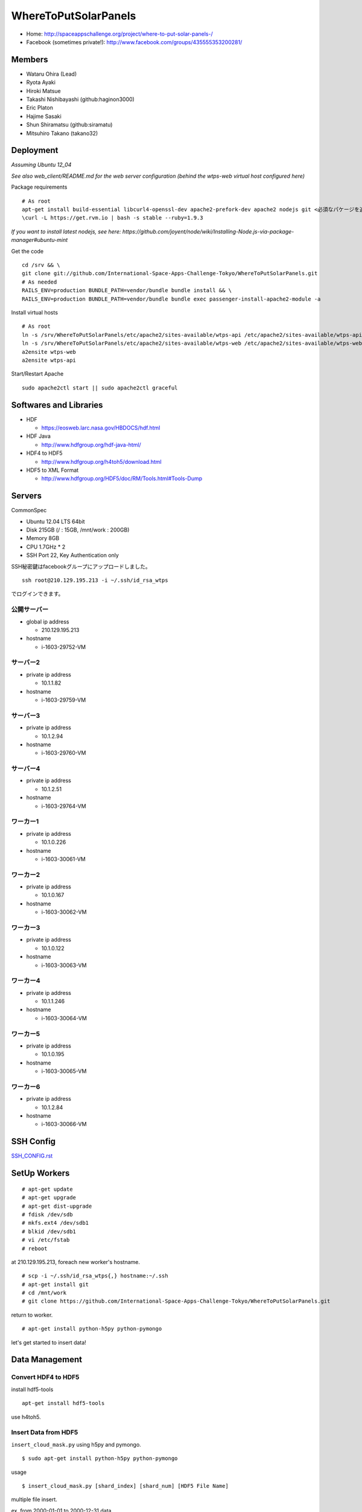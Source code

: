=====================
WhereToPutSolarPanels
=====================

- Home: http://spaceappschallenge.org/project/where-to-put-solar-panels-/
- Facebook (sometimes private!): http://www.facebook.com/groups/435555353200281/

-------
Members
-------

- Wataru Ohira (Lead)
- Ryota Ayaki
- Hiroki Matsue
- Takashi Nishibayashi (github:haginon3000)
- Eric Platon
- Hajime Sasaki
- Shun Shiramatsu (github:siramatu)
- Mitsuhiro Takano (takano32)

----------
Deployment
----------

*Assuming Ubuntu 12_04*

*See also web_client/README.md for the web server configuration (behind the wtps-web virtual host configured here)*

Package requirements

::

    # As root
    apt-get install build-essential libcurl4-openssl-dev apache2-prefork-dev apache2 nodejs git <必須なパケージを追加してください！>
    \curl -L https://get.rvm.io | bash -s stable --ruby=1.9.3

*If you want to install latest nodejs, see here: https://github.com/joyent/node/wiki/Installing-Node.js-via-package-manager#ubuntu-mint*

Get the code

::

    cd /srv && \
    git clone git://github.com/International-Space-Apps-Challenge-Tokyo/WhereToPutSolarPanels.git
    # As needed
    RAILS_ENV=production BUNDLE_PATH=vendor/bundle bundle install && \
    RAILS_ENV=production BUNDLE_PATH=vendor/bundle bundle exec passenger-install-apache2-module -a

Install virtual hosts

::

    # As root
    ln -s /srv/WhereToPutSolarPanels/etc/apache2/sites-available/wtps-api /etc/apache2/sites-available/wtps-api
    ln -s /srv/WhereToPutSolarPanels/etc/apache2/sites-available/wtps-web /etc/apache2/sites-available/wtps-web
    a2ensite wtps-web
    a2ensite wtps-api

Start/Restart Apache

::

    sudo apache2ctl start || sudo apache2ctl graceful

-----------------------
Softwares and Libraries
-----------------------

- HDF

  - https://eosweb.larc.nasa.gov/HBDOCS/hdf.html

- HDF Java

  - http://www.hdfgroup.org/hdf-java-html/

- HDF4 to HDF5

  - http://www.hdfgroup.org/h4toh5/download.html

- HDF5 to XML Format

  - http://www.hdfgroup.org/HDF5/doc/RM/Tools.html#Tools-Dump


-------
Servers
-------

CommonSpec

- Ubuntu 12.04 LTS 64bit
- Disk 215GB (/ : 15GB, /mnt/work : 200GB)
- Memory 8GB
- CPU 1.7GHz * 2
- SSH Port 22, Key Authentication only

SSH秘密鍵はfacebookグループにアップロードしました。

::

  ssh root@210.129.195.213 -i ~/.ssh/id_rsa_wtps

でログインできます。

公開サーバー
------------

- global ip address

  - 210.129.195.213

- hostname

  - i-1603-29752-VM

サーバー2
---------

- private ip address

  - 10.1.1.82

- hostname

  - i-1603-29759-VM

サーバー3
---------

- private ip address

  - 10.1.2.94

- hostname

  - i-1603-29760-VM

サーバー4
---------

- private ip address

  - 10.1.2.51

- hostname

  - i-1603-29764-VM

ワーカー1
---------

- private ip address

  - 10.1.0.226

- hostname

  - i-1603-30061-VM

ワーカー2
---------

- private ip address

  - 10.1.0.167

- hostname

  - i-1603-30062-VM

ワーカー3
---------

- private ip address

  - 10.1.0.122

- hostname

  - i-1603-30063-VM

ワーカー4
---------

- private ip address

  - 10.1.1.246

- hostname

  - i-1603-30064-VM

ワーカー5
---------

- private ip address

  - 10.1.0.195

- hostname

  - i-1603-30065-VM

ワーカー6
---------

- private ip address

  - 10.1.2.84

- hostname

  - i-1603-30066-VM

----------
SSH Config
----------

`SSH_CONFIG.rst <SSH_CONFIG.rst>`_

-------------
SetUp Workers
-------------

::

  # apt-get update
  # apt-get upgrade
  # apt-get dist-upgrade
  # fdisk /dev/sdb
  # mkfs.ext4 /dev/sdb1
  # blkid /dev/sdb1
  # vi /etc/fstab
  # reboot

at 210.129.195.213, foreach new worker's hostname.

::

  # scp -i ~/.ssh/id_rsa_wtps{,} hostname:~/.ssh
  # apt-get install git
  # cd /mnt/work
  # git clone https://github.com/International-Space-Apps-Challenge-Tokyo/WhereToPutSolarPanels.git

return to worker.

::

  # apt-get install python-h5py python-pymongo

let's get started to insert data!

---------------
Data Management
---------------

Convert HDF4 to HDF5
--------------------

install hdf5-tools

::

  apt-get install hdf5-tools

use h4toh5.

Insert Data from HDF5
---------------------

``insert_cloud_mask.py`` using h5py and pymongo.

::

  $ sudo apt-get install python-h5py python-pymongo

usage

::

  $ insert_cloud_mask.py [shard_index] [shard_num] [HDF5 File Name]

multiple file insert.

ex. from 2000-01-01 to 2000-12-31 data.

::

  $ echo MOD35_L2.A200[0]*.h5 | xargs -n1 insert_cloud_mask.py [shard_index] [shard_num]

ex. from 2001-01-01 to 2012-12-31 data w/ concurrency 4.

::

  $ echo MOD35_L2.A200[12]/*.h5 | xargs -P4 -n1 ./WhereToPutSolarPanels/insert_cloud_mask.py 0 12
  $ echo MOD35_L2.A200[34]/*.h5 | xargs -P4 -n1 ./WhereToPutSolarPanels/insert_cloud_mask.py 0 12
  $ echo MOD35_L2.A200[56]/*.h5 | xargs -P4 -n1 ./WhereToPutSolarPanels/insert_cloud_mask.py 0 12
  $ echo MOD35_L2.A200[78]/*.h5 | xargs -P4 -n1 ./WhereToPutSolarPanels/insert_cloud_mask.py 0 12
  $ echo MOD35_L2.A20[01][09]/*.h5 | xargs -P4 -n1 ./WhereToPutSolarPanels/insert_cloud_mask.py 0 12
  $ echo MOD35_L2.A201[12]/*.h5 | xargs -P4 -n1 ./WhereToPutSolarPanels/insert_cloud_mask.py 0 12

ex. and batch insert.

::

  $  i in `seq 0 11`; do echo MOD35_L2.A200[12]/*.h5 | xargs -P4 -n1 ./WhereToPutSolarPanels/insert_cloud_mask.py $i 12; done
  $  i in `seq 0 11`; do echo MOD35_L2.A200[34]/*.h5 | xargs -P4 -n1 ./WhereToPutSolarPanels/insert_cloud_mask.py $i 12; done
  $  i in `seq 0 11`; do echo MOD35_L2.A200[56]/*.h5 | xargs -P4 -n1 ./WhereToPutSolarPanels/insert_cloud_mask.py $i 12; done
  $  i in `seq 0 11`; do echo MOD35_L2.A200[78]/*.h5 | xargs -P4 -n1 ./WhereToPutSolarPanels/insert_cloud_mask.py $i 12; done
  $  i in `seq 0 11`; do echo MOD35_L2.A200[01][09]/*.h5 | xargs -P4 -n1 ./WhereToPutSolarPanels/insert_cloud_mask.py $i 12; done
  $  i in `seq 0 11`; do echo MOD35_L2.A201[12]/*.h5 | xargs -P4 -n1 ./WhereToPutSolarPanels/insert_cloud_mask.py $i 12; done

--------
Mongo DB
--------

Current Data Structure https://github.com/International-Space-Apps-Challenge-Tokyo/WhereToPutSolarPanels/blob/master/mongo/README.md

Create Geo Index
----------------

::

  > db.cloud_mask.ensureIndex({loc: '2d'}) 


Count
-----

::

    > db.cloud_mask.count({query: {
        lat: {$gt: 35, $lt: 35.001},
        lon: {$gt: 134, $lt: 134.001}
        }})

Map Reduce
----------

::

    > var _m = function() {
      emit(this._id, {score: this.score});
    };
    > var _r = function(key, values) {
      var result = {count: 0, score: 0};
      values.forEach(function(value){
        result.count++;
        result.score += value.score;
      });
      return result;
    };

::

    > db.cloud_mask.mapReduce(_m, _r,
      {out: {inline: 1},
        query: {
          lat: {$gt: 35, $lt: 35.01},
          lon: {$gt: 134, $lt: 134.01}
          }})

----------
Server API
----------

* GET /api/v1/rank

- Request Parameters

  - lat (中心座標)
  - lan (中心座標)

- Response

  - Content-Type:application/json

::

  {
    rank: 5,
    total_score: 3600, // 10年分の合計
    series: {
      from: "2000-01",
      to: "2010-12",
      data: [100, 105, 100, 30] // 10年分の月毎の晴れてる度
    }
  }

- Example

::

  http://xxxxx.com/api/v1/rank?lat=35.666666&lan=135.333333333


* GET /api/v1/rank/range

- Request Parameters

  - type1

    - lat_s: latitude start of range
    - lat_e: latitude end of range
    - lon_s: longitude start of range
    - lon_e: longitude end of range

  - type2

    - lat_r: latitude range
    - lon_r: longitude range

- Response

ランクの配列、指定したレンジの左上から右へ。
配列の長さは400。

::

  -------
  |1|2|3|
  -------
  |4|5|6|
  -------

- Content-Type:application/json

::

  [
    {
    "lat": 32.123,
    "lon": 139.123,
    "weight": 123
    },
    ...
    {
    "lat": 38.123,
    "lon": 142.123,
    "weight": 321
    },
  ]


- Examples

  - http://xxxxx.com/api/v1/rank/range?lat_s=20&lat_e=22&lon_s=120&lon_e=122

  - http://xxxxx.com/api/v1/rank/range?lon_r%5B%5D=139.73101258770754&lon_r%5B%5D=141.8147120048218&lat_r%5B%5D=37.04133331398954&lat_r%5B%5D=39.079552354108294

